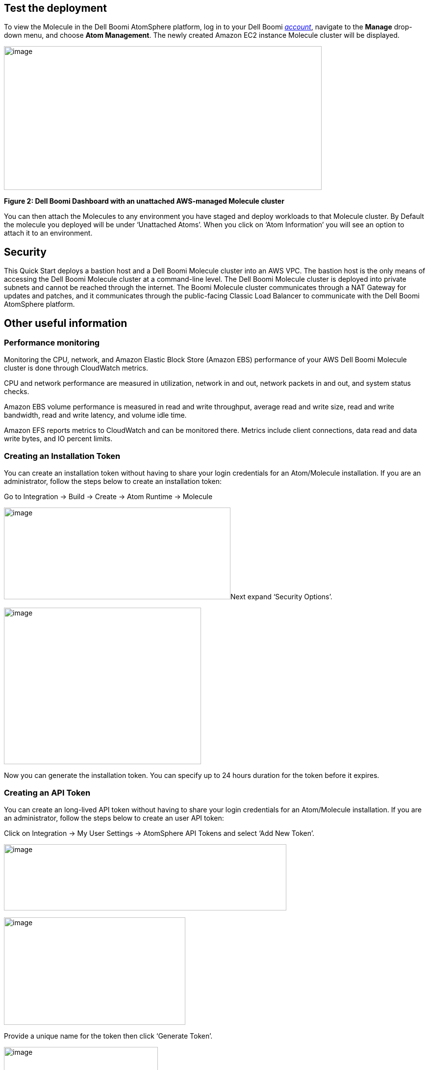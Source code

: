 // Add steps as necessary for accessing the software, post-configuration, and testing. Don’t include full usage instructions for your software, but add links to your product documentation for that information.
//Should any sections not be applicable, remove them

== Test the deployment
To view the Molecule in the Dell Boomi AtomSphere platform, log in to your Dell Boomi https://platform.boomi.com/[_account_], navigate to the *Manage* drop-down menu, and choose *Atom Management*. The newly created Amazon EC2 instance Molecule cluster will be displayed.

image:./image3.png[image,width=648,height=293]

*Figure 2: Dell Boomi Dashboard with an unattached AWS-managed Molecule cluster*

You can then attach the Molecules to any environment you have staged and deploy workloads to that Molecule cluster. By Default the molecule you deployed will be under ‘Unattached Atoms’. When you click on ‘Atom Information’ you will see an option to attach it to an environment.

//== Best practices for using {partner-product-name} on AWS
// Provide post-deployment best practices for using the technology on AWS, including considerations such as migrating data, backups, ensuring high performance, high availability, etc. Link to software documentation for detailed information.

//_Add any best practices for using the software._

== Security
This Quick Start deploys a bastion host and a Dell Boomi Molecule cluster into an AWS VPC. The bastion host is the only means of accessing the Dell Boomi Molecule cluster at a command-line level. The Dell Boomi Molecule cluster is deployed into private subnets and cannot be reached through the internet. The Boomi Molecule cluster communicates through a NAT Gateway for updates and patches, and it communicates through the public-facing Classic Load Balancer to communicate with the Dell Boomi AtomSphere platform.

== Other useful information
//Provide any other information of interest to users, especially focusing on areas where AWS or cloud usage differs from on-premises usage.

=== Performance monitoring

Monitoring the CPU, network, and Amazon Elastic Block Store (Amazon EBS) performance of your AWS Dell Boomi Molecule cluster is done through CloudWatch metrics.

CPU and network performance are measured in utilization, network in and out, network packets in and out, and system status checks.

Amazon EBS volume performance is measured in read and write throughput, average read and write size, read and write bandwidth, read and write latency, and volume idle time.

Amazon EFS reports metrics to CloudWatch and can be monitored there. Metrics include client connections, data read and data write bytes, and IO percent limits.

=== Creating an Installation Token

You can create an installation token without having to share your login credentials for an Atom/Molecule installation. If you are an administrator, follow the steps below to create an installation token:

Go to Integration → Build → Create → Atom Runtime → Molecule

image:./image5.png[image,width=462,height=187]Next expand ‘Security Options’.

image:./image6.png[image,width=402,height=319]

Now you can generate the installation token. You can specify up to 24 hours duration for the token before it expires.

=== Creating an API Token

You can create an long-lived API token without having to share your login credentials for an Atom/Molecule installation. If you are an administrator, follow the steps below to create an user API token:

Click on Integration → My User Settings → AtomSphere API Tokens and select ‘Add New Token’.

image:./image7.png[image,width=576,height=135]

image:./image9.png[image,width=370,height=219]

Provide a unique name for the token then click ‘Generate Token’.

image:./image10.png[image,width=314,height=183]

Copy your token key value to a safe place. If you lose it, you will have to generate a new token and revoke the old one.

